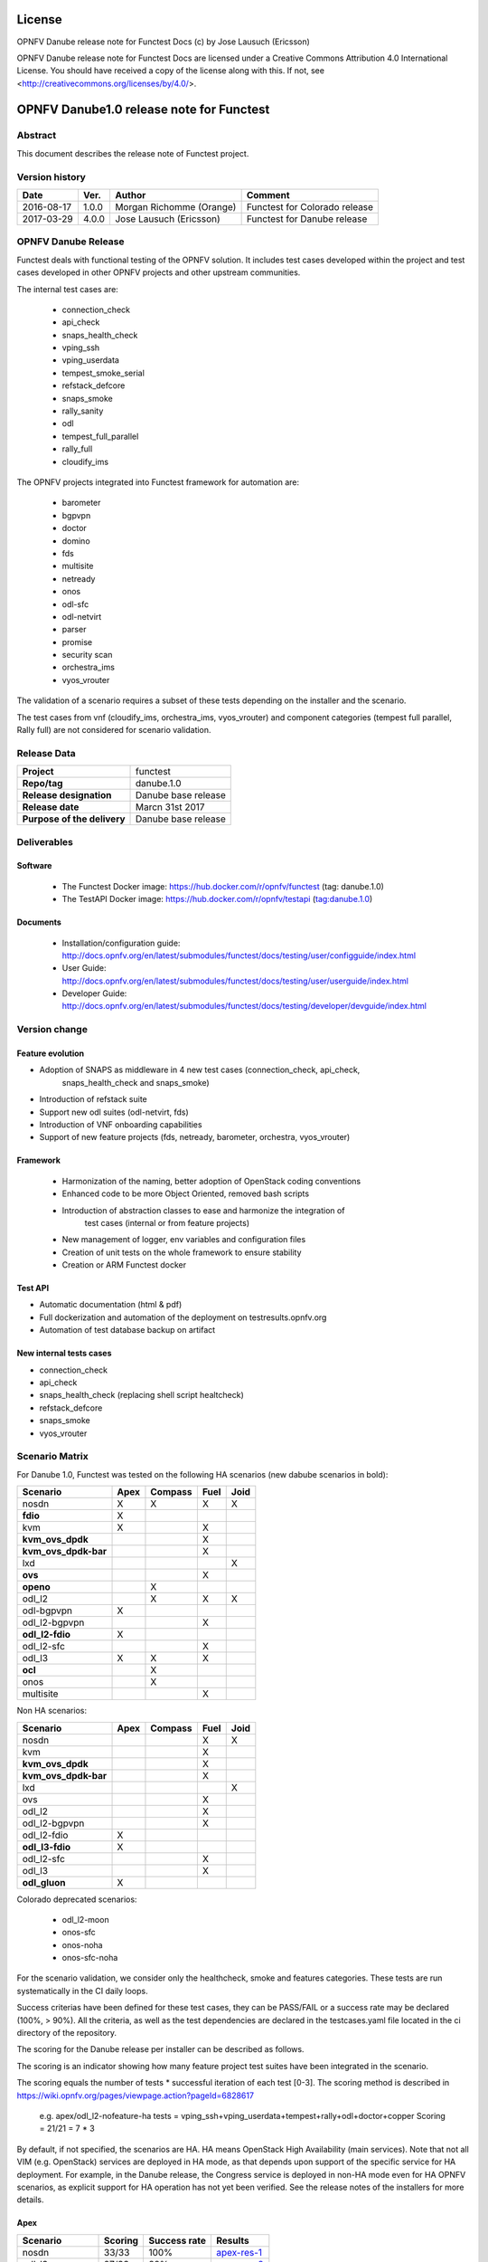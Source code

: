 .. This work is licensed under a Creative Commons Attribution 4.0 International License.
.. SPDX-License-Identifier: CC-BY-4.0

=======
License
=======

OPNFV Danube release note for Functest Docs
(c) by Jose Lausuch (Ericsson)

OPNFV Danube release note for Functest Docs
are licensed under a Creative Commons Attribution 4.0 International License.
You should have received a copy of the license along with this.
If not, see <http://creativecommons.org/licenses/by/4.0/>.

===========================================
OPNFV Danube1.0 release note for Functest
===========================================

Abstract
========

This document describes the release note of Functest project.


Version history
===============

+------------+----------+------------------+------------------------+
| **Date**   | **Ver.** | **Author**       | **Comment**            |
|            |          |                  |                        |
+------------+----------+------------------+------------------------+
| 2016-08-17 | 1.0.0    | Morgan Richomme  | Functest for Colorado  |
|            |          | (Orange)         | release                |
+------------+----------+------------------+------------------------+
| 2017-03-29 | 4.0.0    | Jose Lausuch     | Functest for Danube    |
|            |          | (Ericsson)       | release                |
+------------+----------+------------------+------------------------+


OPNFV Danube Release
======================

Functest deals with functional testing of the OPNFV solution.
It includes test cases developed within the project and test cases developed in
other OPNFV projects and other upstream communities.

The internal test cases are:

 * connection_check
 * api_check
 * snaps_health_check
 * vping_ssh
 * vping_userdata
 * tempest_smoke_serial
 * refstack_defcore
 * snaps_smoke
 * rally_sanity
 * odl
 * tempest_full_parallel
 * rally_full
 * cloudify_ims

The OPNFV projects integrated into Functest framework for automation are:

 * barometer
 * bgpvpn
 * doctor
 * domino
 * fds
 * multisite
 * netready
 * onos
 * odl-sfc
 * odl-netvirt
 * parser
 * promise
 * security scan
 * orchestra_ims
 * vyos_vrouter

The validation of a scenario requires a subset of these tests depending
on the installer and the scenario.

The test cases from vnf (cloudify_ims, orchestra_ims, vyos_vrouter) and
component categories (tempest full parallel, Rally full) are not considered for
scenario validation.

Release Data
============

+--------------------------------------+--------------------------------------+
| **Project**                          | functest                             |
|                                      |                                      |
+--------------------------------------+--------------------------------------+
| **Repo/tag**                         | danube.1.0                           |
|                                      |                                      |
+--------------------------------------+--------------------------------------+
| **Release designation**              | Danube base release                  |
|                                      |                                      |
+--------------------------------------+--------------------------------------+
| **Release date**                     | Marcn 31st 2017                      |
|                                      |                                      |
+--------------------------------------+--------------------------------------+
| **Purpose of the delivery**          | Danube base release                  |
|                                      |                                      |
+--------------------------------------+--------------------------------------+

Deliverables
============

Software
--------

 - The Functest Docker image: https://hub.docker.com/r/opnfv/functest (tag: danube.1.0)

 - The TestAPI Docker image: https://hub.docker.com/r/opnfv/testapi (tag:danube.1.0)


Documents
---------

 - Installation/configuration guide: http://docs.opnfv.org/en/latest/submodules/functest/docs/testing/user/configguide/index.html

 - User Guide: http://docs.opnfv.org/en/latest/submodules/functest/docs/testing/user/userguide/index.html

 - Developer Guide: http://docs.opnfv.org/en/latest/submodules/functest/docs/testing/developer/devguide/index.html


Version change
==============

Feature evolution
-----------------

- Adoption of SNAPS as middleware in 4 new test cases (connection_check, api_check,
   snaps_health_check and snaps_smoke)

- Introduction of refstack suite

- Support new odl suites (odl-netvirt, fds)

- Introduction of VNF onboarding capabilities

- Support of new feature projects (fds, netready, barometer, orchestra, vyos_vrouter)



Framework
---------

 - Harmonization of the naming, better adoption of OpenStack coding conventions

 - Enhanced code to be more Object Oriented, removed bash scripts

 - Introduction of abstraction classes to ease and harmonize the integration of
    test cases (internal or from feature projects)

 - New management of logger, env variables and configuration files

 - Creation of unit tests on the whole framework to ensure stability

 - Creation or ARM Functest docker


Test API
---------

- Automatic documentation (html & pdf)

- Full dockerization and automation of the deployment on testresults.opnfv.org

- Automation of test database backup on artifact


New internal tests cases
------------------------

- connection_check

- api_check

- snaps_health_check (replacing shell script healtcheck)

- refstack_defcore

- snaps_smoke

- vyos_vrouter


Scenario Matrix
===============

For Danube 1.0, Functest was tested on the following HA scenarios (new
dabube scenarios in bold):

+---------------------+---------+---------+---------+---------+
|    Scenario         |  Apex   | Compass |  Fuel   |   Joid  |
+=====================+=========+=========+=========+=========+
|   nosdn             |    X    |    X    |    X    |    X    |
+---------------------+---------+---------+---------+---------+
| **fdio**            |    X    |         |         |         |
+---------------------+---------+---------+---------+---------+
|   kvm               |    X    |         |    X    |         |
+---------------------+---------+---------+---------+---------+
| **kvm_ovs_dpdk**    |         |         |    X    |         |
+---------------------+---------+---------+---------+---------+
| **kvm_ovs_dpdk-bar**|         |         |    X    |         |
+---------------------+---------+---------+---------+---------+
|   lxd               |         |         |         |    X    |
+---------------------+---------+---------+---------+---------+
| **ovs**             |         |         |    X    |         |
+---------------------+---------+---------+---------+---------+
| **openo**           |         |    X    |         |         |
+---------------------+---------+---------+---------+---------+
|   odl_l2            |         |    X    |   X     |    X    |
+---------------------+---------+---------+---------+---------+
|   odl-bgpvpn        |   X     |         |         |         |
+---------------------+---------+---------+---------+---------+
|   odl_l2-bgpvpn     |         |         |   X     |         |
+---------------------+---------+---------+---------+---------+
| **odl_l2-fdio**     |    X    |         |         |         |
+---------------------+---------+---------+---------+---------+
|   odl_l2-sfc        |         |         |    X    |         |
+---------------------+---------+---------+---------+---------+
|   odl_l3            |    X    |    X    |    X    |         |
+---------------------+---------+---------+---------+---------+
| **ocl**             |         |   X     |         |         |
+---------------------+---------+---------+---------+---------+
|   onos              |         |   X     |         |         |
+---------------------+---------+---------+---------+---------+
|   multisite         |         |         |    X    |         |
+---------------------+---------+---------+---------+---------+

Non HA scenarios:

+---------------------+---------+---------+---------+---------+
|    Scenario         |  Apex   | Compass |  Fuel   |   Joid  |
+=====================+=========+=========+=========+=========+
|   nosdn             |         |         |    X    |    X    |
+---------------------+---------+---------+---------+---------+
|   kvm               |         |         |    X    |         |
+---------------------+---------+---------+---------+---------+
| **kvm_ovs_dpdk**    |         |         |    X    |         |
+---------------------+---------+---------+---------+---------+
| **kvm_ovs_dpdk-bar**|         |         |    X    |         |
+---------------------+---------+---------+---------+---------+
|   lxd               |         |         |         |    X    |
+---------------------+---------+---------+---------+---------+
|   ovs               |         |         |    X    |         |
+---------------------+---------+---------+---------+---------+
|   odl_l2            |         |         |   X     |         |
+---------------------+---------+---------+---------+---------+
|   odl_l2-bgpvpn     |         |         |   X     |         |
+---------------------+---------+---------+---------+---------+
|   odl_l2-fdio       |    X    |         |         |         |
+---------------------+---------+---------+---------+---------+
| **odl_l3-fdio**     |    X    |         |         |         |
+---------------------+---------+---------+---------+---------+
|   odl_l2-sfc        |         |         |    X    |         |
+---------------------+---------+---------+---------+---------+
|   odl_l3            |         |         |    X    |         |
+---------------------+---------+---------+---------+---------+
| **odl_gluon**       |    X    |         |         |         |
+---------------------+---------+---------+---------+---------+

Colorado deprecated scenarios:

 * odl_l2-moon
 * onos-sfc
 * onos-noha
 * onos-sfc-noha

For the scenario validation, we consider only the healthcheck, smoke and
features categories. These tests are run systematically in the CI daily loops.

Success criterias have been defined for these test cases, they can be
PASS/FAIL or a success rate may be declared (100%, > 90%).
All the criteria, as well as the test dependencies are declared in the
testcases.yaml file located in the ci directory of the repository.

The scoring for the Danube release per installer can be described as
follows.

The scoring is an indicator showing how many feature project test suites
have been integrated in the scenario.

The scoring equals the number of tests * successful iteration of each
test [0-3]. The scoring method is described in https://wiki.opnfv.org/pages/viewpage.action?pageId=6828617

 e.g.
 apex/odl_l2-nofeature-ha
 tests = vping_ssh+vping_userdata+tempest+rally+odl+doctor+copper
 Scoring = 21/21 = 7 * 3

By default, if not specified, the scenarios are HA.
HA means OpenStack High Availability (main services). Note that not
all VIM (e.g. OpenStack) services are deployed in HA mode, as that
depends upon support of the specific service for HA deployment.
For example, in the Danube release, the Congress service
is deployed in non-HA mode even for HA OPNFV scenarios, as explicit
support for HA operation has not yet been verified.
See the release notes of the installers for more details.


Apex
----

+------------------+---------+---------+-----------------+
|  Scenario        | Scoring | Success |    Results      |
|                  |         | rate    |                 |
+==================+=========+=========+=================+
| nosdn            |  33/33  |   100%  | `apex-res-1`_   |
+------------------+---------+---------+-----------------+
| odl_l3           |  27/33  |    82%  | `apex-res-2`_   |
+------------------+---------+---------+-----------------+
| odl-bgpvpn       |  26/30  |    87%  | `apex-res-3`_   |
+------------------+---------+---------+-----------------+
| odl-gluon        |  30/36  |    83%  | `apex-res-4`_   |
+------------------+---------+---------+-----------------+
| kvm              |  32/33  |    97%  | `apex-res-5`_   |
+------------------+---------+---------+-----------------+
| odl_l2-fdio      |  28/36  |    78%  | `apex-res-6`_   |
+------------------+---------+---------+-----------------+
| odl_l2-fdio-noha |  30/36  |    83%  | `apex-res-7`_   |
+------------------+---------+---------+-----------------+
| odl_l3-fdio-noha |  26/30  |    87%  | `apex-res-8`_   |
+------------------+---------+---------+-----------------+
| fdio             |   6/30  |    20%  | `apex-res-9`_   |
+------------------+---------+---------+-----------------+

Compass
-------

+------------------+---------+---------+------------------+
|  Scenario        | Scoring | Success |  Results         |
|                  |         | rate    |                  |
+==================+=========+=========+==================+
| nosdn            |  29/30  |    97%  | `compass-res-1`_ |
+------------------+---------+---------+------------------+
| odl_l2           |  28/33  |    84%  | `compass-res-2`_ |
+------------------+---------+---------+------------------+
| odl_l3           |  21/30  |    70%  | `compass-res-3`_ |
+------------------+---------+---------+------------------+
| onos             |  27/33  |    82%  | `compass-res-4`_ |
+------------------+---------+---------+------------------+
| openo            |  15/15  |    97%  | `compass-res-5`_ |
+------------------+---------+---------+------------------+
| ocl              |  15/15  |    13%  | `compass-res-6`_ |
+------------------+---------+---------+------------------+

Note: all the Compass tests for Danube have been executed on virtual
environment. Bare metal resources were used for Master branch.


Fuel
----

+----------------------+---------+---------+----------------+
|  Scenario            | Scoring | Success |  Results       |
|                      |         | rate    |                |
+======================+=========+=========+================+
| nosdn                |  37/39  |   95%   | `fuel-res-1`_  |
+----------------------+---------+---------+----------------+
| nosdn-noha           |  36/36  |  100%   | `fuel-res-2`_  |
+----------------------+---------+---------+----------------+
| nosdn-kvm            |  37/39  |   95%   | `fuel-res-3`_  |
+----------------------+---------+---------+----------------+
| nosdn-kvm-noha       |  36/36  |  100%   | `fuel-res-4`_  |
+----------------------+---------+---------+----------------+
| nosdn-ovs            |  38/39  |   97%   | `fuel-res-5`_  |
+----------------------+---------+---------+----------------+
| nosdn-ovs-noha       |  36/36  |  100%   | `fuel-res-6`_  |
+----------------------+---------+---------+----------------+
| odl_l2               |  42/42  |  100%   | `fuel-res-7`_  |
+----------------------+---------+---------+----------------+
| odl_l2-noha          |  36/39  |   92%   | `fuel-res-8`_  |
+----------------------+---------+---------+----------------+
| odl_l2-sfc           |  40/45  |   89%   | `fuel-res-11`_ |
+----------------------+---------+---------+----------------+
| odl_l2-sfc-noha      |  36/42  |   86%   | `fuel-res-12`_ |
+----------------------+---------+---------+----------------+
| odl_l3               |  34/39  |   87%   | `fuel-res-13`_ |
+----------------------+---------+---------+----------------+
| odl_l3-noha          |  34/36  |   94%   | `fuel-res-14`_ |
+----------------------+---------+---------+----------------+
| kvm_ovs_dpdk         |   6/39  |   15%   | `fuel-res-15`_ |
+----------------------+---------+---------+----------------+
| kvm_ovs_dpdk_noha    |  36/36  |  100%   | `fuel-res-16`_ |
+----------------------+---------+---------+----------------+
| kvm_ovs_dpdk_bar     |   6/42  |   14%   | `fuel-res-17`_ |
+----------------------+---------+---------+----------------+
| kvm_ovs_dpdk_bar_noha|  38/39  |   97%   | `fuel-res-18`_ |
+----------------------+---------+---------+----------------+




Joid
----

+---------------------+---------+---------+---------------+
|  Scenario           | Scoring | Success |  Results      |
|                     |         | rate    |               |
+=====================+=========+=========+===============+
| nosdn               |  32/33  |   97%   | `joid-res-1`_ |
+---------------------+---------+---------+---------------+
| nosdn-noha          |  31/33  |   94%   | `joid-res-2`_ |
+---------------------+---------+---------+---------------+
| nosdn-lxd           |  18/24  |   75%   | `joid-res-3`_ |
+---------------------+---------+---------+---------------+
| nosdn-lxd-noha      |  12/12  |   71%   | `joid-res-4`_ |
+---------------------+---------+---------+---------------+
| odl_l2              |  21/21  |   25%   | `joid-res-5`_ |
+---------------------+---------+---------+---------------+

It is highly recommended to install a json viewer in your browser
(e.g. https://addons.mozilla.org/fr/firefox/addon/jsonview/)

You can get additional details through test logs on http://artifacts.opnfv.org/.
As no search engine is available on the OPNFV artifact web site you must
retrieve the pod identifier on which the tests have been executed (see
field pod in any of the results) then click on the selected POD and look
for the date of the test you are interested in.

The reporting pages can be found at:

 * apex: http://testresults.opnfv.org/reporting/functest/release/danube/index-status-apex.html
 * compass: http://testresults.opnfv.org/reporting/functest/release/danube/index-status-compass.html
 * fuel: http://testresults.opnfv.org/reporting/functest/release/danube/index-status-fuel.html
 * joid: http://testresults.opnfv.org/reporting/functest/release/danube/index-status-joid.html

Danube known restrictions/issues
==================================

************* TODO *****************************************

+-----------+-----------+----------------------------------------------+
| Installer | Scenario  |  Issue                                       |
+===========+===========+==============================================+
| fuel      | odl_-*    | Tempest test case "TestServerBasicOps"       |
|           |           | disabled due to bug `tempest-bug`_           |
+-----------+-----------+----------------------------------------------+
| apex/fuel | *-bgpvpn  | Due to some instabilities in the bgpvpn      |
|           |           | test case, the scenario has been postponed   |
|           |           | to Danube 2.0                                |
+-----------+-----------+----------------------------------------------+
| apex      | *-gluon   | vPing_ssh disabled due to floating ips       |
|           |           | not working 100% of the times.               |
|           |           | Tempest test "test_reboot_server_hard"       |
|           |           | disabled due to bug `gluon-bug`_             |
+-----------+-----------+----------------------------------------------+
| joid      | any       | Tempest cases related to object storage      |
|           |           | excluded                                     |
+-----------+-----------+----------------------------------------------+


Test and installer/scenario dependencies
========================================

It is not always possible to run all the test cases on all the scenarios.
The following table details the dependencies of the test cases per
scenario. The scenario dependencies (installer or scenario) are detailed
in https://git.opnfv.org/cgit/functest/tree/ci/testcases.yaml

Test results
============

Test results are available in:

 - test results document: http://artifacts.opnfv.org/functest

 - jenkins logs on CI: https://build.opnfv.org/ci/view/functest/

 - jenkins logs on ARM CI: https://build.opnfv.org/ci/view/armband/



Open JIRA tickets
=================

+------------------+-----------------------------------------------+
|   JIRA           |         Description                           |
+==================+===============================================+
|                  |                                               |
|                  |                                               |
+------------------+-----------------------------------------------+

All the tickets that are not blocking have been fixed or postponed
the next release.

Functest Danube 1.0 is released without known bugs.



Useful links
============

 - wiki project page: https://wiki.opnfv.org/opnfv_functional_testing

 - wiki Functest Danube page: https://wiki.opnfv.org/display/functest/Functest+Danube

 - Functest repo: https://git.opnfv.org/cgit/functest

 - Functest CI dashboard: https://build.opnfv.org/ci/view/functest/

 - JIRA dashboard: https://jira.opnfv.org/secure/Dashboard.jspa?selectPageId=10611

 - Functest IRC chan: #opnfv-functest

 - Reporting page: http://testresults.opnfv.org/reporting/danube.html

 - Functest test configuration: https://git.opnfv.org/cgit/functest/tree/functest/ci/testcases.yaml

.. _`tempest-bug`: https://bugs.launchpad.net/tempest/+bug/1577632

.. _`gluon-bug`: https://bugs.opendaylight.org/show_bug.cgi?id=5586

.. _`apex-res-1`: http://testresults.opnfv.org/test/api/v1/results?build_tag=jenkins-functest-apex-apex-daily-danube-daily-danube-68

.. _`apex-res-2`: http://testresults.opnfv.org/test/api/v1/results?build_tag=jenkins-functest-apex-apex-daily-danube-daily-danube-69

.. _`apex-res-3`: http://testresults.opnfv.org/test/api/v1/results?build_tag=jenkins-functest-apex-apex-daily-danube-daily-danube-70

.. _`apex-res-4`: http://testresults.opnfv.org/test/api/v1/results?build_tag=jenkins-functest-apex-apex-daily-danube-daily-danube-66

.. _`apex-res-5`: http://testresults.opnfv.org/test/api/v1/results?build_tag=jenkins-functest-apex-apex-daily-danube-daily-danube-60

.. _`apex-res-6`: http://testresults.opnfv.org/test/api/v1/results?build_tag=jenkins-functest-apex-apex-daily-danube-daily-danube-73

.. _`apex-res-7`: http://testresults.opnfv.org/test/api/v1/results?build_tag=jenkins-functest-apex-apex-daily-danube-daily-danube-72

.. _`apex-res-8`: http://testresults.opnfv.org/test/api/v1/results?build_tag=jenkins-functest-apex-apex-daily-danube-daily-danube-69

.. _`apex-res-9`: http://testresults.opnfv.org/test/api/v1/results?build_tag=jenkins-functest-apex-apex-daily-danube-daily-danube-62

.. _`compass-res-1`: http://testresults.opnfv.org/test/api/v1/results?build_tag=jenkins-functest-compass-virtual-daily-danube-60

.. _`compass-res-2`: http://testresults.opnfv.org/test/api/v1/results?build_tag=jenkins-functest-compass-virtual-daily-danube-59

.. _`compass-res-3`: http://testresults.opnfv.org/test/api/v1/results?build_tag=jenkins-functest-compass-baremetal-daily-danube-69

.. _`compass-res-4`: http://testresults.opnfv.org/test/api/v1/results?build_tag=jenkins-functest-compass-virtual-daily-danube-57

.. _`compass-res-5`: http://testresults.opnfv.org/test/api/v1/results?build_tag=jenkins-functest-compass-baremetal-daily-danube-67

.. _`compass-res-6`: http://testresults.opnfv.org/test/api/v1/results?build_tag=jenkins-functest-compass-baremetal-daily-danube-65

.. _`fuel-res-1`: http://testresults.opnfv.org/test/api/v1/results?build_tag=jenkins-functest-fuel-baremetal-daily-danube-54

.. _`fuel-res-2`: http://testresults.opnfv.org/test/api/v1/results?build_tag=jenkins-functest-fuel-virtual-daily-danube-46

.. _`fuel-res-3`: http://testresults.opnfv.org/test/api/v1/results?build_tag=jenkins-functest-fuel-baremetal-daily-danube-53

.. _`fuel-res-4`: http://testresults.opnfv.org/test/api/v1/results?build_tag=jenkins-functest-fuel-virtual-daily-danube-44

.. _`fuel-res-5`: http://testresults.opnfv.org/test/api/v1/results?build_tag=jenkins-functest-fuel-baremetal-daily-danube-55

.. _`fuel-res-6`: http://testresults.opnfv.org/test/api/v1/results?build_tag=jenkins-functest-fuel-virtual-daily-danube-45

.. _`fuel-res-7`: http://testresults.opnfv.org/test/api/v1/results?build_tag=jenkins-functest-fuel-zte-pod1-daily-danube-4

.. _`fuel-res-8`: http://testresults.opnfv.org/test/api/v1/results?build_tag=jenkins-functest-fuel-virtual-daily-danube-48

.. _`fuel-res-9`: http://testresults.opnfv.org/test/api/v1/results?build_tag=jenkins-functest-fuel-baremetal-daily-danube-52

.. _`fuel-res-10`: http://testresults.opnfv.org/test/api/v1/results?build_tag=jenkins-functest-fuel-virtual-daily-danube-43

.. _`fuel-res-11`: http://testresults.opnfv.org/test/api/v1/results?build_tag=jenkins-functest-fuel-baremetal-daily-danube-50

.. _`fuel-res-12`: http://testresults.opnfv.org/test/api/v1/results?build_tag=jenkins-functest-fuel-virtual-daily-danube-42

.. _`fuel-res-13`: http://testresults.opnfv.org/test/api/v1/results?build_tag=jenkins-functest-fuel-baremetal-daily-danube-48

.. _`fuel-res-14`: http://testresults.opnfv.org/test/api/v1/results?build_tag=jenkins-functest-fuel-virtual-daily-danube-50

.. _`fuel-res-15`: http://testresults.opnfv.org/test/api/v1/results?build_tag=jenkins-functest-fuel-baremetal-daily-danube-51

.. _`fuel-res-16`: http://testresults.opnfv.org/test/api/v1/results?build_tag=jenkins-functest-fuel-virtual-daily-danube-49

.. _`fuel-res-17`: http://testresults.opnfv.org/test/api/v1/results?build_tag=jenkins-functest-fuel-baremetal-daily-danube-49

.. _`fuel-res-18`: http://testresults.opnfv.org/test/api/v1/results?build_tag=  jenkins-functest-fuel-virtual-daily-danube-51

.. _`joid-res-1`: http://testresults.opnfv.org/test/api/v1/results?build_tag=jenkins-functest-joid-baremetal-daily-danube-54

.. _`joid-res-2`: http://testresults.opnfv.org/test/api/v1/results?build_tag=jenkins-functest-joid-baremetal-daily-danube-55

.. _`joid-res-3`: http://testresults.opnfv.org/test/api/v1/results?build_tag=jenkins-functest-joid-baremetal-daily-danube-56

.. _`joid-res-4`: http://testresults.opnfv.org/test/api/v1/results?build_tag=jenkins-functest-joid-baremetal-daily-danube-57

.. _`joid-res-5`: http://testresults.opnfv.org/test/api/v1/results?build_tag=jenkins-functest-joid-baremetal-daily-danube-46
